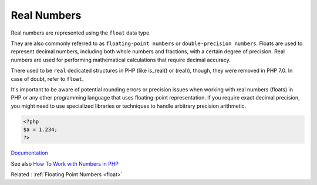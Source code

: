 .. _real:
.. meta::
	:description:
		Real Numbers: Real numbers are represented using the ``float`` data type.
	:twitter:card: summary_large_image
	:twitter:site: @exakat
	:twitter:title: Real Numbers
	:twitter:description: Real Numbers: Real numbers are represented using the ``float`` data type
	:twitter:creator: @exakat
	:og:title: Real Numbers
	:og:type: article
	:og:description: Real numbers are represented using the ``float`` data type
	:og:url: https://php-dictionary.readthedocs.io/en/latest/dictionary/real.ini.html
	:og:locale: en


Real Numbers
------------

Real numbers are represented using the ``float`` data type. 

They are also commonly referred to as ``floating-point numbers`` or ``double-precision numbers``. Floats are used to represent decimal numbers, including both whole numbers and fractions, with a certain degree of precision. Real numbers are used for performing mathematical calculations that require decimal accuracy.

There used to be ``real`` dedicated structures in PHP (like is_real() or (real)), though, they were removed in PHP 7.0. In case of doubt, refer to ``float``. 

It's important to be aware of potential rounding errors or precision issues when working with real numbers (floats) in PHP or any other programming language that uses floating-point representation. If you require exact decimal precision, you might need to use specialized libraries or techniques to handle arbitrary precision arithmetic.


.. code-block:: php
   
   
   <?php
   $a = 1.234; 
   ?>
   


`Documentation <https://www.php.net/manual/en/language.types.float.php>`__

See also `How To Work with Numbers in PHP <https://www.digitalocean.com/community/tutorials/how-to-work-with-numbers-in-php>`_

Related : :ref:`Floating Point Numbers <float>`
